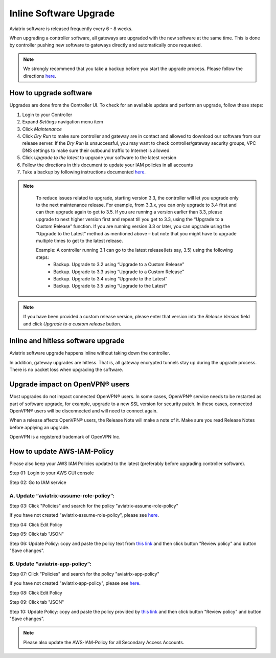 .. meta::
   :description: software upgrade of controller and gateways
   :keywords: hitless upgrade, inline upgrade, upgrade gateway software, no packet loss upgrade

###################################
Inline Software Upgrade
###################################

Aviatrix software is released frequently every 6 - 8 weeks.

When upgrading a controller software, all gateways are upgraded with the new software at the same time. This is done by controller pushing new software to gateways directly and automatically once requested.

.. note::
   
   We strongly recommend that you take a backup before you start the upgrade process. Please follow the directions `here <https://docs.aviatrix.com/HowTos/controller_backup.html>`__.


How to upgrade software
------------------------

Upgrades are done from the Controller UI.  To check for an available update and perform an upgrade, follow these steps:

#. Login to your Controller
#. Expand `Settings` navigation menu item
#. Click `Maintenance`
#. Click `Dry Run` to make sure controller and gateway are in contact and allowed to download our software from our release server. If the `Dry Run` is unsuccessful, you may want to check controller/gateway security groups, VPC DNS settings to make sure their outbound traffic to Internet is allowed. 
#. Click `Upgrade to the latest` to upgrade your software to the latest version
#. Follow the directions in this document to update your IAM policies in all accounts
#. Take a backup by following instructions documented `here <https://docs.aviatrix.com/HowTos/controller_backup.html>`_.

.. note::
   
     To reduce issues related to upgrade, starting version 3.3, the controller will let you upgrade only to the next maintenance release. For example, from 3.3.x, you can only upgrade to 3.4 first and can then upgrade again to get to 3.5. If you are running a version earlier than 3.3, please upgrade to next higher version first and repeat till you get to 3.3, using the “Upgrade to a Custom Release” function. If you are running version 3.3 or later, you can upgrade using the “Upgrade to the Latest” method as mentioned above – but note that you might have to upgrade multiple times to get to the latest release.

     Example: A controller running 3.1 can go to the latest release(lets say, 3.5) using the following steps:
      - Backup. Upgrade to 3.2 using “Upgrade to a Custom Release”
      - Backup. Upgrade to 3.3 using “Upgrade to a Custom Release”
      - Backup. Upgrade to 3.4 using “Upgrade to the Latest”
      - Backup. Upgrade to 3.5 using “Upgrade to the Latest”

   |imageUpgrade|
   
.. note::
   
   If you have been provided a custom release version, please enter that version into the `Release Version` field and click `Upgrade to a custom release` button.

Inline and hitless software upgrade
-----------------------------------

Aviatrix software upgrade happens inline without taking down the controller.

In addition, gateway upgrades are hitless.  That is, all gateway encrypted tunnels stay up during the upgrade process. There is no packet loss when upgrading the software.

Upgrade impact on OpenVPN® users
--------------------------------

Most upgrades do not impact connected OpenVPN® users. In some cases, OpenVPN® service needs to be restarted as part of software upgrade, for example, upgrade to a new SSL version for security patch. In these cases, connected OpenVPN® users will be disconnected and will need to connect again.

When a release affects OpenVPN® users, the Release Note will make a note of it.
Make sure you read Release Notes before applying an upgrade.


OpenVPN is a registered trademark of OpenVPN Inc.

How to update AWS-IAM-Policy
----------------------------------------

Please also keep your AWS IAM Policies updated to the latest (preferably before upgrading controller software).

Step 01: Login to your AWS GUI console

|common_image1|

Step 02: Go to IAM service

|common_image2|

A. Update “aviatrix-assume-role-policy”:
~~~~~~~~~~~~~~~~~~~~~~~~~~~~~~~~~~~~~~~~~

Step 03: Click "Policies" and search for the policy "aviatrix-assume-role-policy"

If you have not created "aviatrix-assume-role-policy", please see
`here <http://docs.aviatrix.com/HowTos/HowTo_IAM_role.html#create-aviatrix-assume-role-policy>`__.

|aviatrix-assume-role-policy_image3|

Step 04: Click Edit Policy

|aviatrix-assume-role-policy_image4|

Step 05: Click tab "JSON"

Step 06: Update Policy: copy and paste the policy text from `this link <https://s3-us-west-2.amazonaws.com/aviatrix-download/iam_assume_role_policy.txt>`__ and then click button "Review policy" and button "Save changes".

B. Update “aviatrix-app-policy”:
~~~~~~~~~~~~~~~~~~~~~~~~~~~~~~~~~

Step 07: Click "Policies" and search for the policy "aviatrix-app-policy"

If you have not created "aviatrix-app-policy", please see
`here <http://docs.aviatrix.com/HowTos/HowTo_IAM_role.html#create-aviatrix-app-policy>`__.

|aviatrix-app-policy_image5|

Step 08: Click Edit Policy

|aviatrix-app-policy_image6|

Step 09: Click tab "JSON"

Step 10: Update Policy: copy and paste the policy provided by `this link <https://s3-us-west-2.amazonaws.com/aviatrix-download/IAM_access_policy_for_CloudN.txt>`__ and then click button "Review policy" and button "Save changes".

.. note::
   
   Please also update the AWS-IAM-Policy for all Secondary Access Accounts.

.. disqus::

.. |imageUpgrade| image:: inline_upgrade_media/controller_upgrade.png
.. |common_image1| image:: customize_aws_iam_policy_media/image2.png
   :width: 3.42946in
   :height: 2.39623in
.. |common_image2| image:: customize_aws_iam_policy_media/image3.png
   :width: 5.23044in
   :height: 3.58491in
.. |aviatrix-assume-role-policy_image3| image:: customize_aws_iam_policy_media/image6.png
   :width: 5.13900in
   :height: 3.28302in
.. |aviatrix-assume-role-policy_image4| image:: customize_aws_iam_policy_media/image7.png
   :width: 6.11245in
   :height: 3.92453in
.. |aviatrix-app-policy_image5| image:: customize_aws_iam_policy_media/image4.png
   :width: 5.13900in
   :height: 3.28302in
.. |aviatrix-app-policy_image6| image:: customize_aws_iam_policy_media/image5.png
   :width: 6.11245in
   :height: 3.92453in
